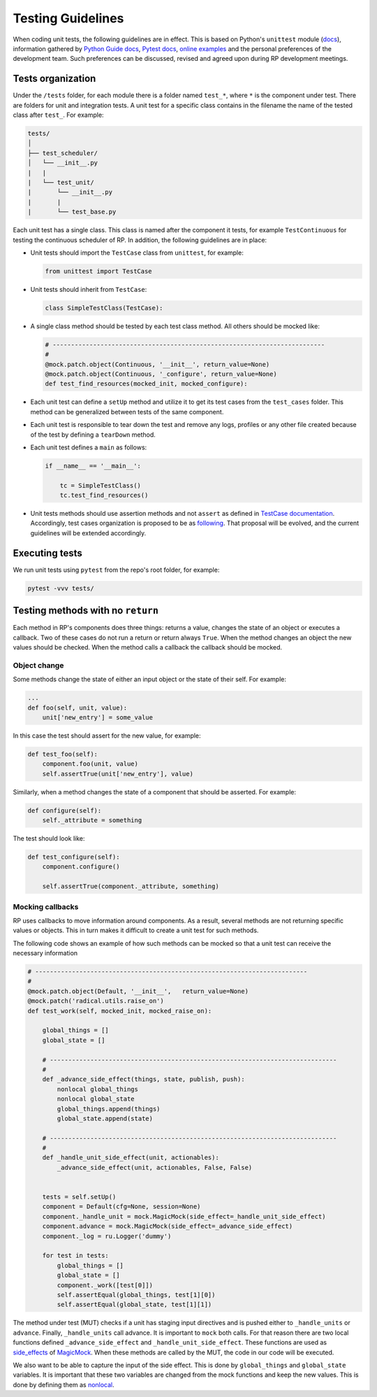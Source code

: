 .. _testing_guidelines:

Testing Guidelines
==================

When coding unit tests, the following guidelines are in effect. This is based on
Python's ``unittest`` module (`docs
<https://docs.python.org/3/library/unittest.html>`__), information gathered by
`Python Guide docs <https://docs.python-guide.org/writing/tests/>`__, `Pytest
docs <https://docs.pytest.org/en/latest/unittest.html>`__, `online examples
<https://www.freecodecamp.org/news/an-introduction-to-testing-in-python/>`__ and
the personal preferences of the development team. Such preferences can be
discussed, revised and agreed upon during RP development meetings.

Tests organization
------------------

Under the ``/tests`` folder, for each module there is a folder named ``test_*``,
where ``*`` is the component under test. There are folders for unit and
integration tests. A unit test for a specific class contains in the filename the
name of the tested class after ``test_``. For example:

.. code:: text

   tests/
   │
   ├── test_scheduler/
   │   └── __init__.py
   |   |
   |   └── test_unit/
   |       └── __init__.py
   |       |
   |       └── test_base.py

Each unit test has a single class. This class is named after the component it
tests, for example ``TestContinuous`` for testing the continuous scheduler of
RP. In addition, the following guidelines are in place:

-  Unit tests should import the ``TestCase`` class from ``unittest``,
   for example:

   .. code:: python

      from unittest import TestCase

-  Unit tests should inherit from ``TestCase``:

   .. code:: python

      class SimpleTestClass(TestCase):

-  A single class method should be tested by each test class method. All others
   should be mocked like:

   .. code:: python

          # --------------------------------------------------------------------------
          #
          @mock.patch.object(Continuous, '__init__', return_value=None)
          @mock.patch.object(Continuous, '_configure', return_value=None)
          def test_find_resources(mocked_init, mocked_configure):

-  Each unit test can define a ``setUp`` method and utilize it to get its test
   cases from the ``test_cases`` folder. This method can be generalized between
   tests of the same component.

-  Each unit test is responsible to tear down the test and remove any logs,
   profiles or any other file created because of the test by defining a
   ``tearDown`` method.

-  Each unit test defines a ``main`` as follows:

   .. code:: python

      if __name__ == '__main__':

          tc = SimpleTestClass()
          tc.test_find_resources()

-  Unit tests methods should use assertion methods and not ``assert`` as defined
   in `TestCase documentation
   <https://docs.python.org/3/library/unittest.html#unittest.TestCase>`__.
   Accordingly, test cases organization is proposed to be as `following
   <https://github.com/radical-cybertools/radical.pilot/wiki/RP-testing:-proposal-on-structure-reorganization>`__.
   That proposal will be evolved, and the current guidelines will be extended
   accordingly.

Executing tests
---------------

We run unit tests using ``pytest`` from the repo's root folder, for example:

.. code:: bash

   pytest -vvv tests/

Testing methods with no ``return``
----------------------------------

Each method in RP's components does three things: returns a value, changes the
state of an object or executes a callback. Two of these cases do not run a
return or return always ``True``. When the method changes an object the new
values should be checked. When the method calls a callback the callback should
be mocked.

Object change
~~~~~~~~~~~~~

Some methods change the state of either an input object or the state of their
self. For example:

.. code:: python

   ...
   def foo(self, unit, value):
       unit['new_entry'] = some_value

In this case the test should assert for the new value, for example:

.. code:: python

   def test_foo(self):
       component.foo(unit, value)
       self.assertTrue(unit['new_entry'], value)

Similarly, when a method changes the state of a component that should be
asserted. For example:

.. code:: python

   def configure(self):
       self._attribute = something

The test should look like:

.. code:: python

   def test_configure(self):
       component.configure()

       self.assertTrue(component._attribute, something)

Mocking callbacks
~~~~~~~~~~~~~~~~~

RP uses callbacks to move information around components. As a result, several
methods are not returning specific values or objects. This in turn makes it
difficult to create a unit test for such methods.

The following code shows an example of how such methods can be mocked so that a
unit test can receive the necessary information

.. code:: python

       # --------------------------------------------------------------------------
       #
       @mock.patch.object(Default, '__init__',   return_value=None)
       @mock.patch('radical.utils.raise_on')
       def test_work(self, mocked_init, mocked_raise_on):

           global_things = []
           global_state = []

           # ------------------------------------------------------------------------------
           #
           def _advance_side_effect(things, state, publish, push):
               nonlocal global_things
               nonlocal global_state
               global_things.append(things)
               global_state.append(state)

           # ------------------------------------------------------------------------------
           #
           def _handle_unit_side_effect(unit, actionables):
               _advance_side_effect(unit, actionables, False, False)


           tests = self.setUp()
           component = Default(cfg=None, session=None)
           component._handle_unit = mock.MagicMock(side_effect=_handle_unit_side_effect)
           component.advance = mock.MagicMock(side_effect=_advance_side_effect)
           component._log = ru.Logger('dummy')

           for test in tests:
               global_things = []
               global_state = []
               component._work([test[0]])
               self.assertEqual(global_things, test[1][0])
               self.assertEqual(global_state, test[1][1])

The method under test (MUT) checks if a unit has staging input directives and is
pushed either to ``_handle_units`` or ``advance``. Finally, ``_handle_units``
call advance. It is important to ``mock`` both calls. For that reason there are
two local functions defined ``_advance_side_effect`` and
``_handle_unit_side_effect``. These functions are used as `side_effects
<https://docs.python.org/3/library/unittest.mock.html#unittest.mock.Mock.side_effect>`__
of `MagicMock
<https://docs.python.org/3/library/unittest.mock.html#unittest.mock.MagicMock>`__.
When these methods are called by the MUT, the code in our code will be executed.

We also want to be able to capture the input of the side effect. This is done by
``global_things`` and ``global_state`` variables. It is important that these two
variables are changed from the mock functions and keep the new values. This is
done by defining them as `nonlocal
<https://stackoverflow.com/questions/1261875/python-nonlocal-statement>`__.
